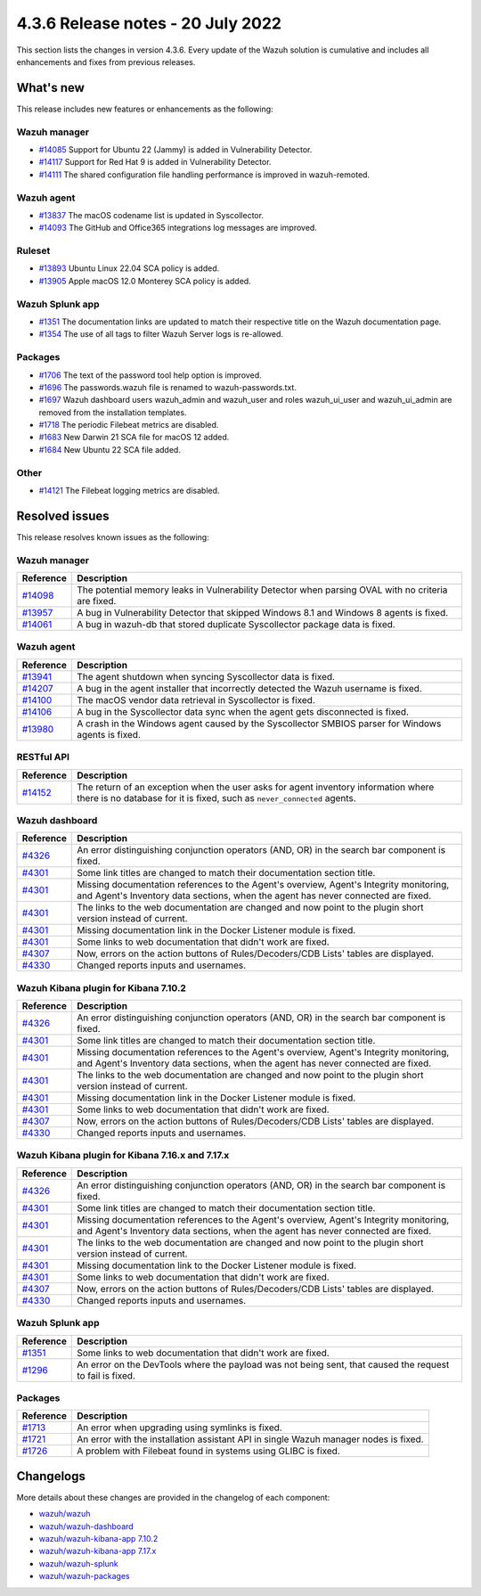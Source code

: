 .. Copyright (C) 2015, Wazuh, Inc.

.. meta::
  :description: Wazuh 4.3.6 has been released. Check out our release notes to discover the changes and additions of this release.

4.3.6 Release notes - 20 July 2022
==================================

This section lists the changes in version 4.3.6. Every update of the Wazuh solution is cumulative and includes all enhancements and fixes from previous releases.

What's new
----------

This release includes new features or enhancements as the following:

Wazuh manager
^^^^^^^^^^^^^

- `#14085 <https://github.com/wazuh/wazuh/pull/14085>`_ Support for Ubuntu 22 (Jammy) is added in Vulnerability Detector.
- `#14117 <https://github.com/wazuh/wazuh/pull/14117>`_ Support for Red Hat 9 is added in Vulnerability Detector.
- `#14111 <https://github.com/wazuh/wazuh/pull/14111>`_ The shared configuration file handling performance is improved in wazuh-remoted.

Wazuh agent
^^^^^^^^^^^

- `#13837 <https://github.com/wazuh/wazuh/pull/13837>`_ The macOS codename list is updated in Syscollector.
- `#14093 <https://github.com/wazuh/wazuh/pull/14093>`_ The GitHub and Office365 integrations log messages are improved.

Ruleset
^^^^^^^

- `#13893 <https://github.com/wazuh/wazuh/pull/13893>`_ Ubuntu Linux 22.04 SCA policy is added.
- `#13905 <https://github.com/wazuh/wazuh/pull/13905>`_ Apple macOS 12.0 Monterey SCA policy is added.


Wazuh Splunk app
^^^^^^^^^^^^^^^^

- `#1351 <https://github.com/wazuh/wazuh-splunk/pull/1351>`_ The documentation links are updated to match their respective title on the Wazuh documentation page.
- `#1354 <https://github.com/wazuh/wazuh-splunk/pull/1354>`_ The use of all tags to filter Wazuh Server logs is re-allowed.

Packages
^^^^^^^^

-  `#1706 <https://github.com/wazuh/wazuh-packages/pull/1706>`__ The text of the password tool help option is improved.
-  `#1696 <https://github.com/wazuh/wazuh-packages/pull/1696>`__ The passwords.wazuh file is renamed to wazuh-passwords.txt.
-  `#1697 <https://github.com/wazuh/wazuh-packages/pull/1697>`__ Wazuh dashboard users wazuh_admin and wazuh_user and roles wazuh_ui_user and wazuh_ui_admin are removed from the installation templates.
-  `#1718 <https://github.com/wazuh/wazuh-packages/pull/1718>`__ The periodic Filebeat metrics are disabled.
-  `#1683 <https://github.com/wazuh/wazuh-packages/pull/1683>`__ New Darwin 21 SCA file for macOS 12 added.
-  `#1684 <https://github.com/wazuh/wazuh-packages/pull/1684>`__ New Ubuntu 22 SCA file added.

Other
^^^^^

- `#14121 <https://github.com/wazuh/wazuh/pull/14121>`_ The Filebeat logging metrics are disabled.

Resolved issues
---------------

This release resolves known issues as the following: 

Wazuh manager
^^^^^^^^^^^^^

==============================================================    =============
Reference                                                         Description
==============================================================    =============
`#14098 <https://github.com/wazuh/wazuh/pull/14098>`_             The potential memory leaks in Vulnerability Detector when parsing OVAL with no criteria are fixed.
`#13957 <https://github.com/wazuh/wazuh/pull/13957>`_             A bug in Vulnerability Detector that skipped Windows 8.1 and Windows 8 agents is fixed.
`#14061 <https://github.com/wazuh/wazuh/pull/14061>`_             A bug in wazuh-db that stored duplicate Syscollector package data is fixed.
==============================================================    =============

Wazuh agent
^^^^^^^^^^^

==============================================================    =============
Reference                                                         Description
==============================================================    =============
`#13941 <https://github.com/wazuh/wazuh/pull/13941>`_             The agent shutdown when syncing Syscollector data is fixed.
`#14207 <https://github.com/wazuh/wazuh/pull/14207>`_             A bug in the agent installer that incorrectly detected the Wazuh username is fixed.
`#14100 <https://github.com/wazuh/wazuh/pull/14100>`_             The macOS vendor data retrieval in Syscollector is fixed.
`#14106 <https://github.com/wazuh/wazuh/pull/14106>`_             A bug in the Syscollector data sync when the agent gets disconnected is fixed.
`#13980 <https://github.com/wazuh/wazuh/pull/13980>`_             A crash in the Windows agent caused by the Syscollector SMBIOS parser for Windows agents is fixed.
==============================================================    =============

RESTful API
^^^^^^^^^^^

==============================================================    =============
Reference                                                         Description
==============================================================    =============
`#14152 <https://github.com/wazuh/wazuh/pull/14152>`_             The return of an exception when the user asks for agent inventory information where there is no database for it is fixed, such as ``never_connected`` agents.
==============================================================    =============

Wazuh dashboard
^^^^^^^^^^^^^^^

==============================================================    =============
Reference                                                         Description
==============================================================    =============
`#4326 <https://github.com/wazuh/wazuh-kibana-app/pull/4326>`_    An error distinguishing conjunction operators (AND, OR) in the search bar component is fixed.
`#4301 <https://github.com/wazuh/wazuh-kibana-app/pull/4301>`_    Some link titles  are changed to match their documentation section title.
`#4301 <https://github.com/wazuh/wazuh-kibana-app/pull/4301>`_    Missing documentation references to the Agent's overview, Agent's Integrity monitoring, and Agent's Inventory data sections, when the agent has never connected are fixed.
`#4301 <https://github.com/wazuh/wazuh-kibana-app/pull/4301>`_    The links to the web documentation are changed and now point to the plugin short version instead of current.
`#4301 <https://github.com/wazuh/wazuh-kibana-app/pull/4301>`_    Missing documentation link in the Docker Listener module is fixed.
`#4301 <https://github.com/wazuh/wazuh-kibana-app/pull/4301>`_    Some links to web documentation that didn't work are fixed.
`#4307 <https://github.com/wazuh/wazuh-kibana-app/pull/4307>`_    Now, errors on the action buttons of Rules/Decoders/CDB Lists' tables are displayed.
`#4330 <https://github.com/wazuh/wazuh-kibana-app/pull/4330>`_    Changed reports inputs and usernames.
==============================================================    =============

Wazuh Kibana plugin for Kibana 7.10.2
^^^^^^^^^^^^^^^^^^^^^^^^^^^^^^^^^^^^^

==============================================================    =============
Reference                                                         Description
==============================================================    =============
`#4326 <https://github.com/wazuh/wazuh-kibana-app/pull/4326>`_    An error distinguishing conjunction operators (AND, OR) in the search bar component is fixed.
`#4301 <https://github.com/wazuh/wazuh-kibana-app/pull/4301>`_    Some link titles are changed to match their documentation section title.
`#4301 <https://github.com/wazuh/wazuh-kibana-app/pull/4301>`_    Missing documentation references to the Agent's overview, Agent's Integrity monitoring, and Agent's Inventory data sections, when the agent has never connected are fixed.
`#4301 <https://github.com/wazuh/wazuh-kibana-app/pull/4301>`_    The links to the web documentation are changed and now point to the plugin short version instead of current.
`#4301 <https://github.com/wazuh/wazuh-kibana-app/pull/4301>`_    Missing documentation link in the Docker Listener module is fixed.
`#4301 <https://github.com/wazuh/wazuh-kibana-app/pull/4301>`_    Some links to web documentation that didn't work are fixed.
`#4307 <https://github.com/wazuh/wazuh-kibana-app/pull/4307>`_    Now, errors on the action buttons of Rules/Decoders/CDB Lists' tables are displayed.
`#4330 <https://github.com/wazuh/wazuh-kibana-app/pull/4330>`_    Changed reports inputs and usernames.
==============================================================    =============

Wazuh Kibana plugin for Kibana 7.16.x and 7.17.x
^^^^^^^^^^^^^^^^^^^^^^^^^^^^^^^^^^^^^^^^^^^^^^^^

==============================================================    =============
Reference                                                         Description
==============================================================    =============
`#4326 <https://github.com/wazuh/wazuh-kibana-app/pull/4326>`_    An error distinguishing conjunction operators (AND, OR) in the search bar component is fixed.
`#4301 <https://github.com/wazuh/wazuh-kibana-app/pull/4301>`_    Some link titles are changed to match their documentation section title.
`#4301 <https://github.com/wazuh/wazuh-kibana-app/pull/4301>`_    Missing documentation references to the Agent's overview, Agent's Integrity monitoring, and Agent's Inventory data sections, when the agent has never connected are fixed.
`#4301 <https://github.com/wazuh/wazuh-kibana-app/pull/4301>`_    The links to the web documentation are changed and now point to the plugin short version instead of current.
`#4301 <https://github.com/wazuh/wazuh-kibana-app/pull/4301>`_    Missing documentation link to the Docker Listener module is fixed.
`#4301 <https://github.com/wazuh/wazuh-kibana-app/pull/4301>`_    Some links to web documentation that didn't work are fixed.
`#4307 <https://github.com/wazuh/wazuh-kibana-app/pull/4307>`_    Now, errors on the action buttons of Rules/Decoders/CDB Lists' tables are displayed.
`#4330 <https://github.com/wazuh/wazuh-kibana-app/pull/4330>`_    Changed reports inputs and usernames.
==============================================================    =============

Wazuh Splunk app
^^^^^^^^^^^^^^^^

==============================================================    =============
Reference                                                         Description
==============================================================    =============
`#1351 <https://github.com/wazuh/wazuh-splunk/pull/1351>`_        Some links to web documentation that didn't work are fixed.
`#1296 <https://github.com/wazuh/wazuh-splunk/pull/1296>`_        An error on the DevTools where the payload was not being sent, that caused the request to fail is fixed.
==============================================================    =============

Packages
^^^^^^^^
==============================================================    =============
Reference                                                         Description
==============================================================    =============
`#1713 <https://github.com/wazuh/wazuh-packages/pull/1713>`__     An error when upgrading using symlinks is fixed.
`#1721 <https://github.com/wazuh/wazuh-packages/pull/1721>`__     An error with the installation assistant API in single Wazuh manager nodes is fixed.
`#1726 <https://github.com/wazuh/wazuh-packages/pull/1726>`__     A problem with Filebeat found in systems using GLIBC is fixed.
==============================================================    =============

Changelogs
----------

More details about these changes are provided in the changelog of each component:

- `wazuh/wazuh <https://github.com/wazuh/wazuh/blob/v4.3.6/CHANGELOG.md>`_
- `wazuh/wazuh-dashboard <https://github.com/wazuh/wazuh-kibana-app/blob/v4.3.6-1.2.0-wzd/CHANGELOG.md>`_
- `wazuh/wazuh-kibana-app 7.10.2 <https://github.com/wazuh/wazuh-kibana-app/blob/v4.3.6-7.10.2/CHANGELOG.md>`_
- `wazuh/wazuh-kibana-app 7.17.x <https://github.com/wazuh/wazuh-kibana-app/blob/v4.3.6-7.17.5/CHANGELOG.md>`_
- `wazuh/wazuh-splunk <https://github.com/wazuh/wazuh-splunk/blob/v4.3.6-8.2.6/CHANGELOG.md>`_
- `wazuh/wazuh-packages <https://github.com/wazuh/wazuh-packages/releases/tag/v4.3.6>`_
